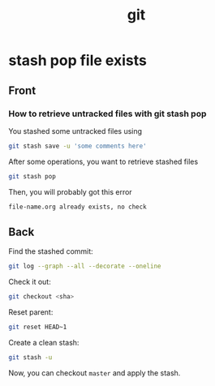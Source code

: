 #+TITLE: git
* stash pop file exists
:PROPERTIES:
:ANKI_DECK: git
:ANKI_NOTE_TYPE: english
:ANKI_TAGS: git
:ANKI_NOTE_ID: 1566943728621
:END:
** Front
*** How to retrieve untracked files with git stash pop
You stashed some untracked files using
#+BEGIN_SRC bash
git stash save -u 'some comments here'
#+END_SRC

After some operations, you want to retrieve stashed files
#+BEGIN_SRC bash
git stash pop
#+END_SRC

Then, you will probably got this error
#+BEGIN_SRC bash
file-name.org already exists, no check
#+END_SRC
** Back
Find the stashed commit:
#+BEGIN_SRC bash
git log --graph --all --decorate --oneline
#+END_SRC

Check it out:
#+BEGIN_SRC bash
git checkout <sha>
#+END_SRC

Reset parent:
#+BEGIN_SRC bash
git reset HEAD~1
#+END_SRC

Create a clean stash:
#+BEGIN_SRC bash
git stash -u
#+END_SRC

Now, you can checkout =master= and apply the stash.
